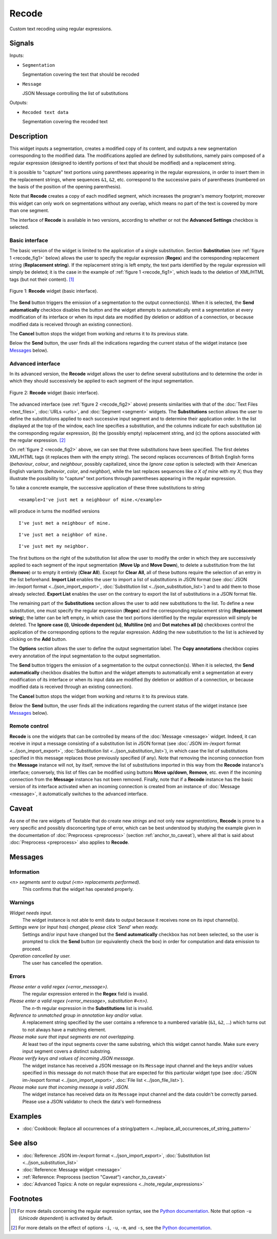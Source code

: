.. meta::
   :description: Orange Textable documentation, Recode widget
   :keywords: Orange, Textable, documentation, Recode, widget

.. _Recode:

Recode
======

.. image:: ../figures/Recode_54.png

Custom text recoding using regular expressions.

Signals
-------

Inputs:

- ``Segmentation``

  Segmentation covering the text that should be recoded

- ``Message``

  JSON Message controlling the list of substitutions

Outputs:

- ``Recoded text data``

  Segmentation covering the recoded text

Description
-----------

This widget inputs a segmentation, creates a modified copy of its content, and
outputs a new segmentation corresponding to the modified data. The
modifications applied are defined by *substitutions*, namely pairs
composed of a regular expression (designed to identify portions of text that
should be modified) and a replacement string.

It is possible to "capture" text portions using parentheses appearing in the
regular expressions, in order to insert them in the replacement strings, where
sequences ``&1``, ``&2``, etc. correspond to the successive pairs of
parentheses (numbered on the basis of the position of the opening
parenthesis).

Note that **Recode** creates a copy of each modified segment, which
increases the program's memory footprint; moreover this widget can only work
on segmentations without any overlap, which means no part of the text is
covered by more than one segment.

The interface of **Recode** is available in two versions, according to
whether or not the **Advanced Settings** checkbox is selected.

Basic interface
~~~~~~~~~~~~~~~

The basic version of the widget is limited to the application of a single
substitution. Section **Substitution** (see :ref:`figure 1 <recode_fig1>` below)
allows the user to specify the regular expression
(**Regex**) and the corresponding replacement string (**Replacement string**).
If the replacement string is left empty, the text parts identified by the
regular expression will simply be deleted; it is the case in the example of
:ref:`figure 1 <recode_fig1>`, which leads to the deletion of XML/HTML
tags (but not their content). [#]_

.. _recode_fig1:

.. figure:: ../figures/recode_basic_example.png
    :align: center
    :alt: Basic interface of the Recode widget

    Figure 1: **Recode** widget (basic interface).

The **Send** button triggers the emission of a segmentation to the output
connection(s). When it is selected, the **Send automatically** checkbox
disables the button and the widget attempts to automatically emit a
segmentation at every modification of its interface or when its input data are
modified (by deletion or addition of a connection, or because modified data is
received through an existing connection).

The **Cancel** button stops the widget from working and returns it to its previous state.

Below the **Send** button, the user finds all the indications regarding the current status of the
widget instance (see `Messages`_ below).

Advanced interface
~~~~~~~~~~~~~~~~~~

In its advanced version, the **Recode** widget allows the user to define
several substitutions and to determine the order in which they should
successively be applied to each segment of the input segmentation.

.. _recode_fig2:

.. figure:: ../figures/recode_advanced_example.png
    :align: center
    :alt: Advanced interface of the Recode widget

    Figure 2: **Recode** widget (basic interface).

The advanced interface (see :ref:`figure 2 <recode_fig2>` above) presents
similarities with that of the :doc:`Text Files <text_files>`, :doc:`URLs <urls>`, and
:doc:`Segment <segment>` widgets. The **Substitutions** section allows the user to
define the substitutions applied to each successive input segment and to
determine their application order. In the list displayed at the top of the
window, each line specifies a substitution, and the columns indicate for each
substitution (a) the corresponding regular expression, (b) the (possibly
empty) replacement string, and (c) the options associated with the regular
expression. [#]_

On :ref:`figure 2 <recode_fig2>` above, we can see that three substitutions
have been specified. The first deletes XML/HTML tags (it replaces them with
the empty string). The second replaces occurrences of British English forms
(*behaviour*, *colour*, and *neighbour*, possibly capitalized, since the
*Ignore case* option is selected) with their American English variants
(*behavior*, *color*, and *neighbor*), while the last replaces sequences
like *a X of mine* with *my X*; thus they illustrate the possibility to
"capture" text portions through parentheses appearing in the regular
expression.

To take a concrete example, the successive application of these three
substitutions to string

::

 	<example>I've just met a neighbour of mine.</example>

will produce in turns the modified versions

::

    I've just met a neighbour of mine.

::

    I've just met a neighbor of mine.

::

    I've just met my neighbor.

The first buttons on the right of the substitution list allow the user to
modify the order in which they are successively applied to each segment of the
input segmentation (**Move Up** and **Move Down**), to delete a substitution
from the list (**Remove**) or to empty it entirely (**Clear All**). Except for
**Clear All**, all of these buttons require the selection of an entry in the
list beforehand. **Import List** enables the user to import a list of
substitutions in JSON format (see :doc:`JSON im-/export format <../json_import_export>`,
:doc:`Substitution list <../json_substitution_list>`) and to add them to those
already selected. **Export List** enables the user on the contrary to export
the list of substitutions in a JSON format file.

The remaining part of the **Substitutions** section allows the user to add new
substitutions to the list. To define a new substitution, one must specify the
regular expression (**Regex**) and the corresponding replacement string
(**Replacement string**); the latter can be left empty, in which case the text
portions identified by the regular expression will simply be deleted. The
**Ignore case (i)**, **Unicode dependent (u)**, **Multiline (m)** and **Dot
matches all (s)** checkboxes control the application of the corresponding
options to the regular expression. Adding the new substitution to the list is
achieved by clicking on the **Add** button.

The **Options** section allows the user to define the output segmentation
label. The **Copy annotations** checkbox copies every annotation of the input
segmentation to the output segmentation.

The **Send** button triggers the emission of a segmentation to the output
connection(s). When it is selected, the **Send automatically** checkbox
disables the button and the widget attempts to automatically emit a
segmentation at every modification of its interface or when its input data are
modified (by deletion or addition of a connection, or because modified data is
received through an existing connection).

The **Cancel** button stops the widget from working and returns it to its previous state.

Below the **Send** button, the user finds all the indications regarding the current status of the
widget instance (see `Messages`_ below).

.. _recode_remote_control_ref:

Remote control
~~~~~~~~~~~~~~

**Recode** is one the widgets that can be controlled by means of the
:doc:`Message <message>` widget. Indeed, it can receive in input a message consisting
of a substitution list in JSON format (see :doc:`JSON im-/export format <../json_import_export>`,
:doc:`Substitution list <../json_substitution_list>`), in which
case the list of substitutions specified in this message replaces those
previously specified (if any). Note that removing the incoming connection from
the **Message** instance will not, by itself, remove the list of substitutions
imported in this way from the **Recode** instance's interface; conversely,
this list of files can be modified using buttons **Move up/down**, **Remove**,
etc. even if the incoming connection from the **Message** instance has not
been removed. Finally, note that if a **Recode** instance has the basic
version of its interface activated when an incoming connection is created from
an instance of :doc:`Message <message>`, it automatically switches to the advanced
interface.

Caveat
------

As one of the rare widgets of Textable that do create new *strings* and not
only new *segmentations*, **Recode** is prone to a very specific and possibly
disconcerting type of error, which can be best understood by studying the
example given in the documentation of :doc:`Preprocess <preprocess>` (section
:ref:`anchor_to_caveat`), where all that is said about :doc:`Preprocess <preprocess>` also
applies to **Recode**.

Messages
--------

Information
~~~~~~~~~~~

*<n> segments sent to output (<m> replacements performed).*
    This confirms that the widget has operated properly.

Warnings
~~~~~~~~

*Widget needs input.*
    The widget instance is not able to emit data to output because it receives
    none on its input channel(s).

*Settings were* (or *Input has*) *changed, please click 'Send' when ready.*
    Settings and/or input have changed but the **Send automatically** checkbox
    has not been selected, so the user is prompted to click the **Send**
    button (or equivalently check the box) in order for computation and data
    emission to proceed.

*Operation cancelled by user.*
    The user has cancelled the operation.

Errors
~~~~~~

*Please enter a valid regex (<error_message>).*
    The regular expression entered in the **Regex** field is invalid.

*Please enter a valid regex (<error_message>, substitution #<n>).*
    The *n*-th regular expression in the **Substitutions** list is invalid.

*Reference to unmatched group in annotation key and/or value.*
    A replacement string specified by the user contains a reference to a
    numbered variable (``&1``, ``&2``, ...) which turns out to not always have
    a matching element.

*Please make sure that input segments are not overlapping.*
    At least two of the input segments cover the same substring, which this
    widget cannot handle. Make sure every input segment covers a distinct 
    substring.

*Please verify keys and values of incoming JSON message.*
    The widget instance has received a JSON message on its ``Message`` input channel and the keys
    and/or values specified in this message do not match those that are expected for this particular
    widget type (see :doc:`JSON im-/export format <../json_import_export>`, :doc:`File list <../json_file_list>`).

*Please make sure that incoming message is valid JSON.*
    The widget instance has received data on its ``Message`` input channel and the data couldn't
    be correctly parsed. Please use a JSON validator to check the data's well-formedness

Examples
--------

- :doc:`Cookbook: Replace all occurrences of a string/pattern <../replace_all_occurrences_of_string_pattern>`

See also
--------

- :doc:`Reference: JSON im-/export format <../json_import_export>`, :doc:`Substitution list <../json_substitution_list>`
- :doc:`Reference: Message widget <message>`
- :ref:`Reference: Preprocess (section "Caveat") <anchor_to_caveat>`
- :doc:`Advanced Topics: A note on regular expressions <../note_regular_expressions>`

Footnotes
---------

.. [#] For more details concerning the regular expression syntax, see the
       `Python documentation <http://docs.python.org/library/re.html>`_.
       Note that option ``-u`` (*Unicode dependent*) is activated by default.

.. [#] For more details on the effect of options ``-i``, ``-u``, ``-m``, and
       ``-s``, see the
       `Python documentation <http://docs.python.org/library/re.html>`_.



